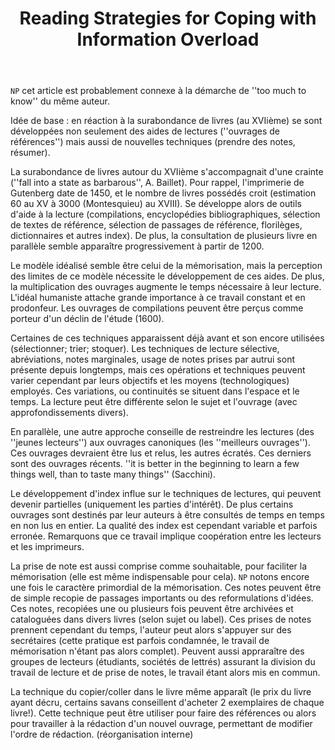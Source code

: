#+TITLE: Reading Strategies for Coping with Information Overload
#+PROPERTY: Auteur  Ann Blair
#+PROPERTY: Date 2003

   =NP= cet article est probablement connexe à la démarche de ''too much to know'' du même auteur.

   Idée de base : en réaction à la surabondance de livres (au XVIième) se sont développées non seulement des aides de lectures (''ouvrages de références'') mais aussi de nouvelles techniques (prendre des notes, résumer).

   La surabondance de livres autour du XVIième s'accompagnait d'une crainte (''fall into a state as barbarous'', A. Baillet).  Pour rappel, l'imprimerie de Gutenberg date de 1450, et le nombre de livres possédés croit (estimation 60 au XV à 3000 (Montesquieu) au XVIII).  Se développe alors de outils d'aide à la lecture (compilations, encyclopédies bibliographiques, sélection de textes de référence, sélection de passages de référence, florilèges, dictionnaires et autres index).  De plus, la consultation de plusieurs livre en parallèle semble apparaître progressivement à partir de 1200.   

   Le modèle idéalisé semble être celui de la mémorisation, mais la perception des limites de ce modèle nécessite le développement de ces aides.  De plus, la multiplication des ouvrages augmente le temps nécessaire à leur lecture.  L'idéal humaniste attache grande importance à ce travail constant et en prodonfeur.  Les ouvrages de compilations peuvent être perçus comme porteur d'un déclin de l'étude (1600).


  Certaines de ces techniques apparaissent déjà avant et son encore utilisées (sélectionner; trier; stoquer).  Les techniques de lecture sélective, abréviations, notes marginales, usage de notes prises par autrui sont présente depuis longtemps, mais ces opérations et techniques peuvent varier cependant par leurs objectifs et les moyens (technologiques) employés.  Ces variations, ou continuités se situent dans l'espace et le temps.  La lecture peut être différente selon le sujet et l'ouvrage (avec approfondissements divers).

  En parallèle, une autre approche conseille de restreindre les lectures (des ''jeunes lecteurs'') aux ouvrages canoniques (les ''meilleurs ouvrages'').  Ces ouvrages devraient être lus et relus, les autres écratés.  Ces derniers sont des ouvrages récents.  ''it is better in the beginning to learn a few things well, than to taste many things'' (Sacchini).
  
  Le développement d'index influe sur le techniques de lectures, qui peuvent devenir partielles (uniquement les parties d'intérêt).  De plus certains ouvrages sont destinés par leur auteurs à être consultés de temps en temps en non lus en entier.  La qualité des index est cependant variable et parfois erronée.  Remarquons que ce travail implique coopération entre les lecteurs et les imprimeurs.  

  La prise de note est aussi comprise comme souhaitable, pour faciliter la mémorisation (elle est même indispensable pour cela).  =NP= notons encore une fois le caractère primordial de la mémorisation.  Ces notes peuvent être de simple recopie de passages importants ou des reformulations d'idées.  Ces notes, recopiées une ou plusieurs fois peuvent être archivées et cataloguées dans divers livres (selon sujet ou label).  Ces prises de notes prennent cependant du temps, l'auteur peut alors s'appuyer sur des secrétaires (cette pratique est parfois condamnée, le travail de mémorisation n'étant pas alors complet).  Peuvent aussi appraraître des groupes de lecteurs (étudiants, sociétés de lettrés) assurant la division du travail de lecture et de prise de notes, le travail étant alors mis en commun.  

  La technique du copier/coller dans le livre même apparaît (le prix du livre ayant décru, certains savans conseillent d'acheter 2 exemplaires de chaque livre!).  Cette technique peut être utiliser pour faire des références ou alors pour travailler à la rédaction d'un nouvel ouvrage, permettant de modifier l'ordre de rédaction. (réorganisation interne)

